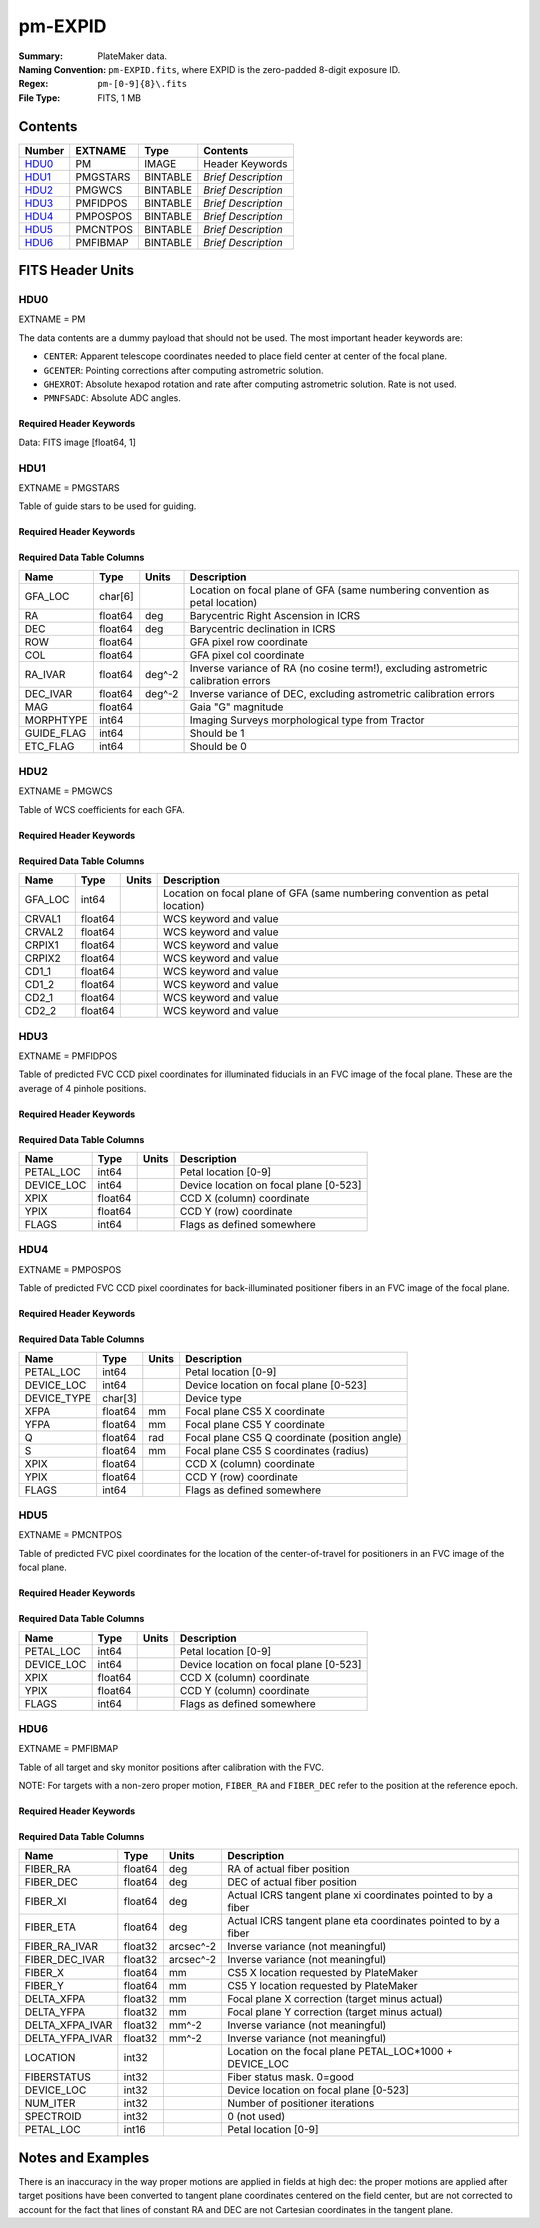 ========
pm-EXPID
========

:Summary: PlateMaker data.
:Naming Convention: ``pm-EXPID.fits``, where EXPID is the zero-padded
    8-digit exposure ID.
:Regex: ``pm-[0-9]{8}\.fits``
:File Type: FITS, 1 MB

Contents
========

====== ======== ======== ===================
Number EXTNAME  Type     Contents
====== ======== ======== ===================
HDU0_  PM       IMAGE    Header Keywords
HDU1_  PMGSTARS BINTABLE *Brief Description*
HDU2_  PMGWCS   BINTABLE *Brief Description*
HDU3_  PMFIDPOS BINTABLE *Brief Description*
HDU4_  PMPOSPOS BINTABLE *Brief Description*
HDU5_  PMCNTPOS BINTABLE *Brief Description*
HDU6_  PMFIBMAP BINTABLE *Brief Description*
====== ======== ======== ===================


FITS Header Units
=================

HDU0
----

EXTNAME = PM

The data contents are a dummy payload that should not be used. The most important
header keywords are:

* ``CENTER``: Apparent telescope coordinates needed to place field center at center of the focal plane.
* ``GCENTER``: Pointing corrections after computing astrometric solution.
* ``GHEXROT``: Absolute hexapod rotation and rate after computing astrometric solution. Rate is not used.
* ``PMNFSADC``: Absolute ADC angles.

Required Header Keywords
~~~~~~~~~~~~~~~~~~~~~~~~

.. collapse:: Required Header Keywords Table

    .. rst-class:: keywords

    ======== ============================================================= ===== ===============================================
    KEY      Example Value                                                 Type  Comment
    ======== ============================================================= ===== ===============================================
    NAXIS1   1                                                             int   length of data axis 1
    DEVICE   GUIDE8                                                        str   Device/controller name
    UNIT     8                                                             int   Unit number/letter
    UNITTYPE GUIDE                                                         str   Image Sources/Component
    MODULE   GUIDE                                                         str   Image Sources/Component
    EXPID    182039                                                        int   Exposure number
    EXPFRAME 0                                                             int   Frame number
    FRAMES   1                                                             int   Number of Frames in Archive
    TILEID   4361                                                          int   DESI Tile ID
    FIBASSGN /data/tiles/SVN_tiles/004/fiberassign-004361.fits.gz          str   Fiber assign
    FLAVOR   SCIENCE                                                       str   Observation type
    SEQUENCE DESI                                                          str   OCS Sequence name
    OBJECT   start_loop                                                    str   Object name
    PURPOSE  Main Survey                                                   str   Purpose of observing night
    PROGRAM  DARK                                                          str   Program name
    PROPID   2020B-5000                                                    str   Proposal ID
    OBSERVER Rodrigo Calderon, Khaled Said                                 str   Names of observers
    LEAD     Martin Landriau                                               str   Lead observer
    INSTRUME DESI                                                          str   Instrument name
    OBSERVAT KPNO                                                          str   Observatory name
    OBS-LAT  31.96403                                                      str   [deg] Observatory latitude
    OBS-LONG -111.59989                                                    str   [deg] Observatory east longitude
    OBS-ELEV 2097.0                                                        float [m] Observatory elevation
    TELESCOP KPNO 4.0-m telescope                                          str   Telescope name
    CORRCTOR DESI Corrector                                                str   Corrector Identification
    NIGHT    20230524                                                      int   Observing night
    TIMESYS  UTC                                                           str   Time system used for date-obs
    DATE-OBS 2023-05-25T08:34:19.830256                                    str   [UTC] Observation data and start time
    TIME-OBS 08:34:19.830256                                               str   [UTC] Observation start time
    MJD-OBS  60089.35717396                                                float Modified Julian Date of observation
    OPENSHUT 2023-05-25T08:34:19.830256                                    str   [s] Time shutter opened
    ST       17:18:55.6097                                                 str   Local Sidereal time at observation start (HH:MM
    EXPTIME  15.0                                                          float [s] Actual exposure time
    ACQTIME  15.0                                                          float [s] acqusition image exposure time
    REQRA    244.33                                                        float [deg] Requested right ascension (observer input
    REQDEC   15.297                                                        float [deg] Requested declination (observer input)
    FOCUS    1331.8,-319.4,-468.0,-11.5,32.4,174.9                         str   Telescope focus settings
    TRUSTEMP 15.633                                                        float [deg] Average Telescope truss temperature (only
    PMIRTEMP 15.188                                                        float [deg] Average primary mirror temperature (nit,e
    EPOCH    2000.0                                                        float Epoch of observation
    EQUINOX  2000.0                                                        float Equinox of selected coordinate reference frame
    MOUNTAZ  223.47215                                                     float [deg] Mount azimuth angle
    MOUNTDEC 15.29368                                                      float [deg] Mount declination
    MOUNTEL  68.266626                                                     float [deg] Mount elevation angle
    MOUNTHA  15.314189                                                     float [deg] Mount hour angle
    SKYDEC   15.29368                                                      float [deg] Telescope declination (pointing on sky)
    SKYRA    244.327071                                                    float [deg] Telescope right ascension (pointing on sk
    TARGTDEC 15.29368                                                      float [deg] Target declination (to TCS)
    TARGTRA  244.327071                                                    float [deg] Target right ascension (to TCS)
    USEETC   T                                                             bool  ETC data available if true
    ACQCAM   GUIDE0,GUIDE2,GUIDE3,GUIDE5,GUIDE7,GUIDE8                     str   Acquisition cameras used
    GUIDECAM GUIDE0,GUIDE2,GUIDE3,GUIDE5,GUIDE7,GUIDE8                     str   Guide cameras used for t
    FOCUSCAM FOCUS1,FOCUS4,FOCUS6,FOCUS9                                   str   Focus cameras used for this exposure
    SKYCAM   SKYCAM0,SKYCAM1                                               str   Sky cameras used for this exposure
    USESKY   T                                                             bool  DOS Control: use Sky Monitor
    USEFOCUS T                                                             bool  DOS Control: use focus
    HEXPOS   1331.8,-319.4,-468.0,-11.5,32.4,174.9                         str   Hexapod position
    USEGUIDR T                                                             bool  DOS Control: use guider
    USEDONUT T                                                             bool  DOS Control: use donuts
    WCSAXES  2                                                             int
    RADESYS  FK5                                                           str   Coordinate reference frame of major/minor axes
    CTYPE1   RA---TAN                                                      str
    CTYPE2   DEC--TAN                                                      str
    CD1_1    -3.521e-05                                                    float
    CD1_2    -4.3757e-05                                                   float
    CD2_1    -4.7625e-05                                                   float
    CD2_2    3.235e-05                                                     float
    CRPIX1   1036.7                                                        float
    CRPIX2   522.17                                                        float
    CRVAL1   245.6899                                                      float
    CRVAL2   14.4297                                                       float
    TNFSPROC 8.9117                                                        float [s] PlateMaker NFSPROC processing time
    TGFAPROC 5.0955                                                        float [s] PlateMaker GFAPROC processing time
    FILENAME /exposures/desi/20230524/00182039/guide-00182039-0000.fits.fz str   Name
    SHAPE    1032,2248                                                     str
    DTYPE    uint16                                                        str
    DOSVER   trunk                                                         str   DOS software version
    OCSVER   1.2                                                           float OCS software version
    CONSTVER DESI:CURRENT                                                  str   Constants version
    INIFILE  /data/msdos/dos_home/architectures/kpno/desi.ini              str   DOS Configuration
    CENTER   244.32707,15.29368                                            str   Platemaker nfsproc center (ra, dec)
    GCENTER  8.27,53.17                                                    str   Platemaker gfaproc center (ra, dec)
    GHEXROT  165.2,0.38                                                    str   Platemaker gfaproc hexapod rotation (initial an
    PMNFSADC 28.06,52.49                                                   str   Platemaker nfsproc adc angles
    REQTIME  1860.0                                                        float [s] Requested exposure time
    ROLE     GUIDERMAN                                                     str
    OVERSCAN 50                                                            int
    DEVICEID dev04                                                         str   GFA device id (serial number)
    GAMBNTT  10.313                                                        float [deg C] GFA ambient temperature
    GFPGAT   32.748                                                        float [deg C] GFA fpga temperature
    GFILTERT 10.281                                                        float [deg C] GFA filter temperature
    GCOLDTEC 10.479                                                        float [deg C] GFA cold Peltier temperature
    GHOTTEC  10.236                                                        float [deg C] GFA hot Peltier temperature
    GCCDTEMP 10.479                                                        float [deg C] GFA CCD temperature
    GCAMTEMP 10.281                                                        float [deg C] GFA camera temperature
    GCAMHUM  3.346                                                         float [%/100] GFA camera humidity
    GHUMID2  3.346                                                         float [%/100] GFA humidity sensor 2
    GHUMID3  0.0                                                           float [%/100]GFA humidity sensor 3
    GEXPMODE normal                                                        str   GFA readout mode (loop/normal)
    READOUT  OK                                                            str
    ROIS     469.4,1724.9776.3,505.3                                       str
    CHECKSUM ZjADfi99ZiACfi79                                              str   HDU checksum updated 2023-05-25T08:35:47
    DATASUM  1072693248                                                    str   data unit checksum updated 2023-05-25T08:35:47
    ======== ============================================================= ===== ===============================================

Data: FITS image [float64, 1]

HDU1
----

EXTNAME = PMGSTARS

Table of guide stars to be used for guiding.

Required Header Keywords
~~~~~~~~~~~~~~~~~~~~~~~~

.. collapse:: Required Header Keywords Table

    .. rst-class:: keywords

    ======== ================ ==== ==============================================
    KEY      Example Value    Type Comment
    ======== ================ ==== ==============================================
    NAXIS1   86               int  width of table in bytes
    NAXIS2   29               int  number of rows in table
    EXPID    182039           int
    MODULE   GUIDESTARS       str
    CHECKSUM 8qKfAnKe1nKe8nKe str  HDU checksum updated 2023-05-25T08:35:47
    DATASUM  612635513        str  data unit checksum updated 2023-05-25T08:35:47
    ======== ================ ==== ==============================================

Required Data Table Columns
~~~~~~~~~~~~~~~~~~~~~~~~~~~

.. rst-class:: columns

========== ======= ====== ==================================================================================
Name       Type    Units  Description
========== ======= ====== ==================================================================================
GFA_LOC    char[6]        Location on focal plane of GFA (same numbering convention as petal location)
RA         float64 deg    Barycentric Right Ascension in ICRS
DEC        float64 deg    Barycentric declination in ICRS
ROW        float64        GFA pixel row coordinate
COL        float64        GFA pixel col coordinate
RA_IVAR    float64 deg^-2 Inverse variance of RA (no cosine term!), excluding astrometric calibration errors
DEC_IVAR   float64 deg^-2 Inverse variance of DEC, excluding astrometric calibration errors
MAG        float64        Gaia "G" magnitude
MORPHTYPE  int64          Imaging Surveys morphological type from Tractor
GUIDE_FLAG int64          Should be 1
ETC_FLAG   int64          Should be 0
========== ======= ====== ==================================================================================

HDU2
----

EXTNAME = PMGWCS

Table of WCS coefficients for each GFA.

Required Header Keywords
~~~~~~~~~~~~~~~~~~~~~~~~

.. collapse:: Required Header Keywords Table

    .. rst-class:: keywords

    ======== ================ ==== ==============================================
    KEY      Example Value    Type Comment
    ======== ================ ==== ==============================================
    NAXIS1   72               int  width of table in bytes
    NAXIS2   7                int  number of rows in table
    EXPID    182039           int
    MODULE   GUIDERWCS        str
    CHECKSUM CaGaCW9WCaEaCU9W str  HDU checksum updated 2023-05-25T08:35:47
    DATASUM  2237461692       str  data unit checksum updated 2023-05-25T08:35:47
    ======== ================ ==== ==============================================

Required Data Table Columns
~~~~~~~~~~~~~~~~~~~~~~~~~~~

.. rst-class:: columns

======= ======= ===== =====================
Name    Type    Units Description
======= ======= ===== =====================
GFA_LOC int64         Location on focal plane of GFA (same numbering convention as petal location)
CRVAL1  float64       WCS keyword and value
CRVAL2  float64       WCS keyword and value
CRPIX1  float64       WCS keyword and value
CRPIX2  float64       WCS keyword and value
CD1_1   float64       WCS keyword and value
CD1_2   float64       WCS keyword and value
CD2_1   float64       WCS keyword and value
CD2_2   float64       WCS keyword and value
======= ======= ===== =====================

HDU3
----

EXTNAME = PMFIDPOS

Table of predicted FVC CCD pixel coordinates for illuminated fiducials in an
FVC image of the focal plane. These are the average of 4 pinhole positions.

Required Header Keywords
~~~~~~~~~~~~~~~~~~~~~~~~

.. collapse:: Required Header Keywords Table

    .. rst-class:: keywords

    ======== ================ ==== ==============================================
    KEY      Example Value    Type Comment
    ======== ================ ==== ==============================================
    NAXIS1   40               int  width of table in bytes
    NAXIS2   113              int  number of rows in table
    EXPID    182039           int
    MODULE   FIDUCIALPOS      str
    CHECKSUM gPHJiPEGgPEGgPEG str  HDU checksum updated 2023-05-25T08:35:47
    DATASUM  2559088998       str  data unit checksum updated 2023-05-25T08:35:47
    ======== ================ ==== ==============================================

Required Data Table Columns
~~~~~~~~~~~~~~~~~~~~~~~~~~~

.. rst-class:: columns

========== ======= ===== ======================================
Name       Type    Units Description
========== ======= ===== ======================================
PETAL_LOC  int64         Petal location [0-9]
DEVICE_LOC int64         Device location on focal plane [0-523]
XPIX       float64       CCD X (column) coordinate
YPIX       float64       CCD Y (row) coordinate
FLAGS      int64         Flags as defined somewhere
========== ======= ===== ======================================

HDU4
----

EXTNAME = PMPOSPOS

Table of predicted FVC CCD pixel coordinates for back-illuminated positioner
fibers in an FVC image of the focal plane.

Required Header Keywords
~~~~~~~~~~~~~~~~~~~~~~~~

.. collapse:: Required Header Keywords Table

    .. rst-class:: keywords

    ======== ================ ==== ==============================================
    KEY      Example Value    Type Comment
    ======== ================ ==== ==============================================
    NAXIS1   75               int  width of table in bytes
    NAXIS2   5020             int  number of rows in table
    EXPID    182039           int
    MODULE   POSITIONERPOS    str
    CHECKSUM QioaRglUQglaQglU str  HDU checksum updated 2023-05-25T08:35:47
    DATASUM  2541629356       str  data unit checksum updated 2023-05-25T08:35:47
    ======== ================ ==== ==============================================

Required Data Table Columns
~~~~~~~~~~~~~~~~~~~~~~~~~~~

.. rst-class:: columns

=========== ======= ===== =============================================
Name        Type    Units Description
=========== ======= ===== =============================================
PETAL_LOC   int64         Petal location [0-9]
DEVICE_LOC  int64         Device location on focal plane [0-523]
DEVICE_TYPE char[3]       Device type
XFPA        float64 mm    Focal plane CS5 X coordinate
YFPA        float64 mm    Focal plane CS5 Y coordinate
Q           float64 rad   Focal plane CS5 Q coordinate (position angle)
S           float64 mm    Focal plane CS5 S coordinates (radius)
XPIX        float64       CCD X (column) coordinate
YPIX        float64       CCD Y (row) coordinate
FLAGS       int64         Flags as defined somewhere
=========== ======= ===== =============================================

HDU5
----

EXTNAME = PMCNTPOS

Table of predicted FVC pixel coordinates for the location of the
center-of-travel for positioners in an FVC image of the focal plane.

Required Header Keywords
~~~~~~~~~~~~~~~~~~~~~~~~

.. collapse:: Required Header Keywords Table

    .. rst-class:: keywords

    ======== ================ ==== ==============================================
    KEY      Example Value    Type Comment
    ======== ================ ==== ==============================================
    NAXIS1   40               int  width of table in bytes
    NAXIS2   5133             int  number of rows in table
    EXPID    182039           int
    MODULE   CENTERPOS        str
    CHECKSUM ooVAolUAolUAolUA str  HDU checksum updated 2023-05-25T08:35:47
    DATASUM  1382328634       str  data unit checksum updated 2023-05-25T08:35:47
    ======== ================ ==== ==============================================

Required Data Table Columns
~~~~~~~~~~~~~~~~~~~~~~~~~~~

.. rst-class:: columns

========== ======= ===== ======================================
Name       Type    Units Description
========== ======= ===== ======================================
PETAL_LOC  int64         Petal location [0-9]
DEVICE_LOC int64         Device location on focal plane [0-523]
XPIX       float64       CCD X (column) coordinate
YPIX       float64       CCD Y (column) coordinate
FLAGS      int64         Flags as defined somewhere
========== ======= ===== ======================================

HDU6
----

EXTNAME = PMFIBMAP

Table of all target and sky monitor positions after calibration with the FVC.

NOTE: For targets with a non-zero proper motion, ``FIBER_RA`` and ``FIBER_DEC``
refer to the position at the reference epoch.

Required Header Keywords
~~~~~~~~~~~~~~~~~~~~~~~~

.. collapse:: Required Header Keywords Table

    .. rst-class:: keywords

    ======== ================ ==== ==============================================
    KEY      Example Value    Type Comment
    ======== ================ ==== ==============================================
    NAXIS1   94               int  width of table in bytes
    NAXIS2   5020             int  number of rows in table
    EXPID    182039           int
    MODULE   FIBERMAP         str
    CHECKSUM OQIDPOI9OOIAOOI9 str  HDU checksum updated 2023-05-25T08:35:47
    DATASUM  2870350002       str  data unit checksum updated 2023-05-25T08:35:47
    ======== ================ ==== ==============================================

Required Data Table Columns
~~~~~~~~~~~~~~~~~~~~~~~~~~~

.. rst-class:: columns

=============== ======= ========= =======================================================
Name            Type    Units     Description
=============== ======= ========= =======================================================
FIBER_RA        float64 deg       RA of actual fiber position
FIBER_DEC       float64 deg       DEC of actual fiber position
FIBER_XI        float64 deg       Actual ICRS tangent plane xi coordinates pointed to by a fiber
FIBER_ETA       float64 deg       Actual ICRS tangent plane eta coordinates pointed to by a fiber
FIBER_RA_IVAR   float32 arcsec^-2 Inverse variance (not meaningful)
FIBER_DEC_IVAR  float32 arcsec^-2 Inverse variance (not meaningful)
FIBER_X         float64 mm        CS5 X location requested by PlateMaker
FIBER_Y         float64 mm        CS5 Y location requested by PlateMaker
DELTA_XFPA      float32 mm        Focal plane X correction (target minus actual)
DELTA_YFPA      float32 mm        Focal plane Y correction (target minus actual)
DELTA_XFPA_IVAR float32 mm^-2     Inverse variance (not meaningful)
DELTA_YFPA_IVAR float32 mm^-2     Inverse variance (not meaningful)
LOCATION        int32             Location on the focal plane PETAL_LOC*1000 + DEVICE_LOC
FIBERSTATUS     int32             Fiber status mask. 0=good
DEVICE_LOC      int32             Device location on focal plane [0-523]
NUM_ITER        int32             Number of positioner iterations
SPECTROID       int32             0 (not used)
PETAL_LOC       int16             Petal location [0-9]
=============== ======= ========= =======================================================


Notes and Examples
==================

There is an inaccuracy in the way proper motions are applied in fields
at high dec: the proper motions are applied after target positions have
been converted to tangent plane coordinates centered on the field center,
but are not corrected to account for the fact that lines of constant
RA and DEC are not Cartesian coordinates in the tangent plane.
